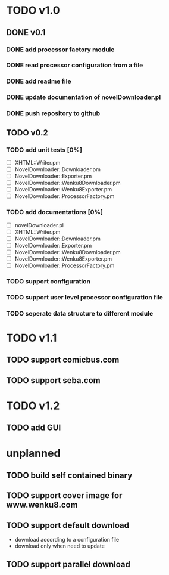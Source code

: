 #+CATEGORY: NovelDownloader

* TODO v1.0
** DONE v0.1
   CLOSED: [2020-03-14 週六 15:31] SCHEDULED: <2020-03-14 週六>
*** DONE add processor factory module
    CLOSED: [2020-03-07 週六 16:57] SCHEDULED: <2020-03-07 週六>
    :LOGBOOK:
    CLOCK: [2020-03-07 週六 16:27]--[2020-03-07 週六 16:56] =>  0:29
    :END:
*** DONE read processor configuration from a file
    CLOSED: [2020-03-07 週六 17:29] SCHEDULED: <2020-03-07 週六>
    :LOGBOOK:
    CLOCK: [2020-03-07 週六 17:16]--[2020-03-07 週六 17:29] =>  0:13
    CLOCK: [2020-03-07 週六 17:02]--[2020-03-07 週六 17:12] =>  0:10
    :END:
*** DONE add readme file
    CLOSED: [2020-03-14 週六 15:26] SCHEDULED: <2020-03-14 週六>
    :LOGBOOK:
    CLOCK: [2020-03-14 週六 15:02]--[2020-03-14 週六 15:26] =>  0:24
    :END:
*** DONE update documentation of novelDownloader.pl
    CLOSED: [2020-03-14 週六 14:59] SCHEDULED: <2020-03-14 週六>
    :LOGBOOK:
    CLOCK: [2020-03-14 週六 14:37]--[2020-03-14 週六 14:59] =>  0:22
    :END:
*** DONE push repository to github
    CLOSED: [2020-03-14 週六 15:31] SCHEDULED: <2020-03-14 週六>
    :LOGBOOK:
    CLOCK: [2020-03-14 週六 15:27]--[2020-03-14 週六 15:31] =>  0:04
    :END:
** TODO v0.2
*** TODO add unit tests [0%]
    - [ ] XHTML::Writer.pm
    - [ ] NovelDownloader::Downloader.pm
    - [ ] NovelDownloader::Exporter.pm
    - [ ] NovelDownloader::Wenku8Downloader.pm
    - [ ] NovelDownloader::Wenku8Exporter.pm
    - [ ] NovelDownloader::ProcessorFactory.pm
*** TODO add documentations [0%]
    - [ ] novelDownloader.pl
    - [ ] XHTML::Writer.pm
    - [ ] NovelDownloader::Downloader.pm
    - [ ] NovelDownloader::Exporter.pm
    - [ ] NovelDownloader::Wenku8Downloader.pm
    - [ ] NovelDownloader::Wenku8Exporter.pm
    - [ ] NovelDownloader::ProcessorFactory.pm
*** TODO support configuration
*** TODO support user level processor configuration file
*** TODO seperate data structure to different module
* TODO v1.1
** TODO support comicbus.com
** TODO support seba.com
* TODO v1.2
** TODO add GUI
* unplanned
** TODO build self contained binary
** TODO support cover image for www.wenku8.com
** TODO support default download
   - download according to a configuration file
   - download only when need to update
** TODO support parallel download
